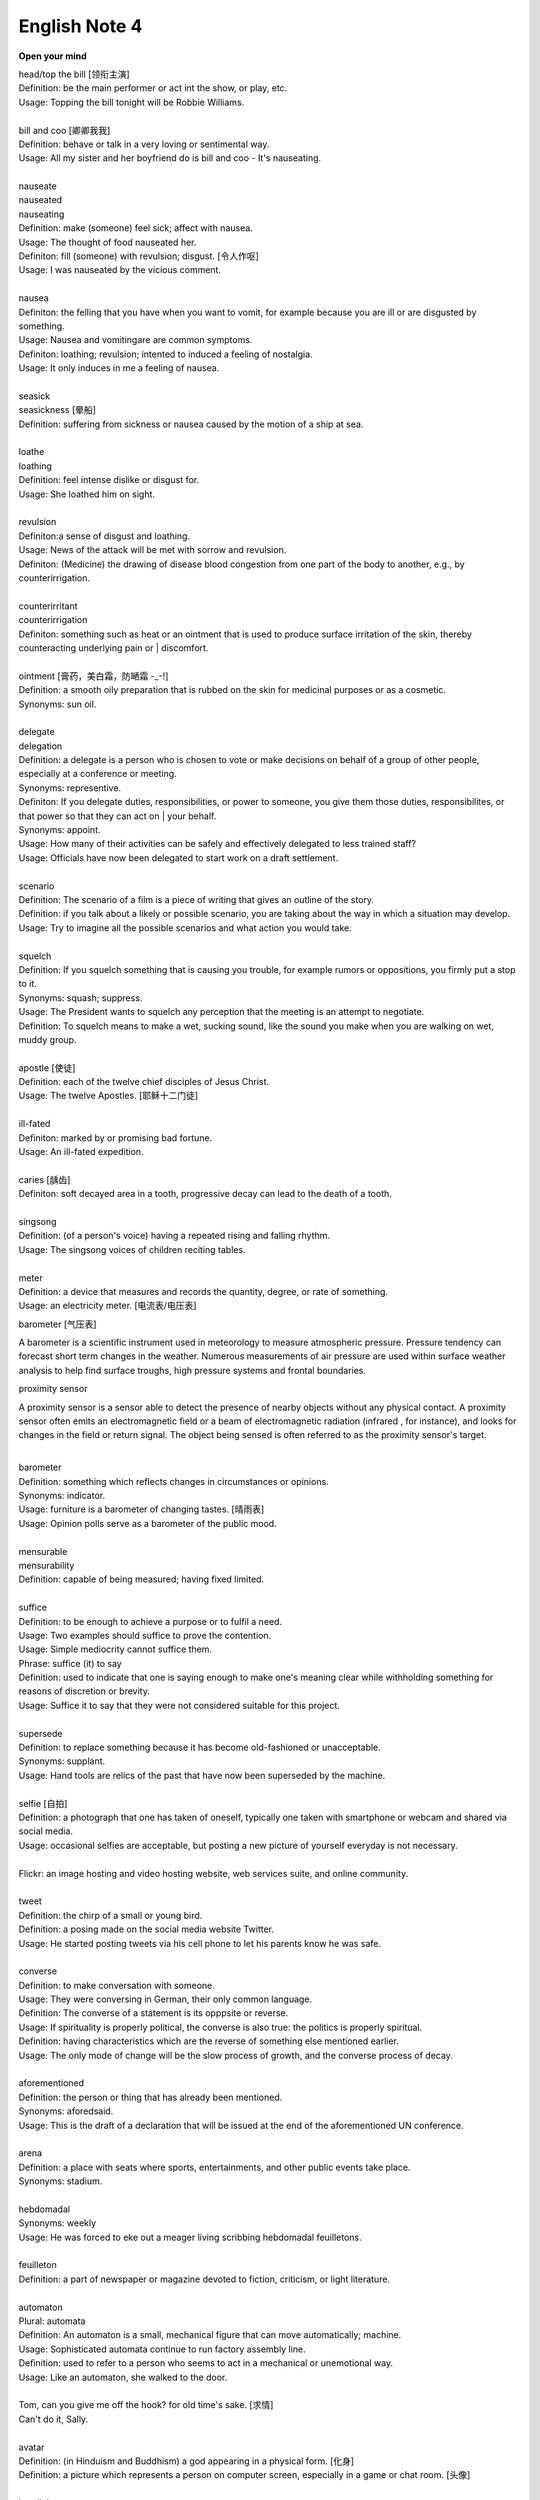 **************
English Note 4
**************

**Open your mind**

| head/top the bill [领衔主演]
| Definition: be the main performer or act int the show, or play, etc.
| Usage: Topping the bill tonight will be Robbie Williams.
|
| bill and coo [卿卿我我]
| Definition: behave or talk in a very loving or sentimental way.
| Usage: All my sister and her boyfriend do is bill and coo - It's nauseating.
|
| nauseate
| nauseated
| nauseating
| Definition: make (someone) feel sick; affect with nausea.
| Usage: The thought of food nauseated her.
| Definiton: fill (someone) with revulsion; disgust. [令人作呕]
| Usage: I was nauseated by the vicious comment.
|
| nausea
| Definiton: the felling that you have when you want to vomit, for example because you are ill or are disgusted by something.
| Usage: Nausea and vomitingare are common symptoms.
| Definiton: loathing; revulsion; intented to induced a feeling of nostalgia.
| Usage: It only induces in me a feeling of nausea.
|
| seasick
| seasickness [晕船]
| Definition: suffering from sickness or nausea caused by the motion of a ship at sea.
|
| loathe
| loathing
| Definition: feel intense dislike or disgust for.
| Usage: She loathed him on sight.
|
| revulsion
| Definiton:a sense of disgust and loathing.
| Usage: News of the attack will be met with sorrow and revulsion.
| Definiton: (Medicine) the drawing of disease blood congestion from one part of the body to another, e.g., by counterirrigation.
|
| counterirritant
| counterirrigation
| Definiton: something such as heat or an ointment that is used to produce surface irritation of the skin, thereby counteracting underlying pain or | discomfort.
|
| ointment [膏药，美白霜，防嗮霜 -_-!]
| Definition: a smooth oily preparation that is rubbed on the skin for medicinal purposes or as a cosmetic.
| Synonyms: sun oil.
|
| delegate
| delegation
| Definition: a delegate is a person who is chosen to vote or make decisions on behalf of a group of other people, especially at a conference or meeting.
| Synonyms: representive.
| Definiton: If you delegate duties, responsibilities, or power to someone, you give them those duties, responsibilites, or that power so that they can act on | your behalf.
| Synonyms: appoint.
| Usage: How many of their activities can be safely and effectively delegated to less trained staff?
| Usage: Officials have now been delegated to start work on a draft settlement.
|
| scenario
| Definition: The scenario of a film is a piece of writing that gives an outline of the story.
| Definition: if you talk about a likely or possible scenario, you are taking about the way in which a situation may develop.
| Usage: Try to imagine all the possible scenarios and what action you would take.
|
| squelch
| Definition: If you squelch something that is causing you trouble, for example rumors or oppositions, you firmly put a stop to it.
| Synonyms: squash; suppress.
| Usage: The President wants to squelch any perception that the meeting is an attempt to negotiate.
| Definition: To squelch means to make a wet, sucking sound, like the sound you make when you are walking on wet, muddy group.
|
| apostle [使徒]
| Definition: each of the twelve chief disciples of Jesus Christ.
| Usage: The twelve Apostles. [耶稣十二门徒]
|
| ill-fated
| Definiton: marked by or promising bad fortune.
| Usage: An ill-fated expedition.
|
| caries [龋齿]
| Definiton: soft decayed area in a tooth, progressive decay can lead to the death of a tooth.
|
| singsong
| Definition: (of a person's voice) having a repeated rising and falling rhythm.
| Usage: The singsong voices of children reciting tables.
|
| meter
| Definition: a device that measures and records the quantity, degree, or rate of something.
| Usage: an electricity meter. [电流表/电压表]

barometer [气压表]

A barometer is a scientific instrument used in meteorology to measure atmospheric pressure.
Pressure tendency can forecast short term changes in the weather. Numerous measurements of
air pressure are used within surface weather analysis to help find surface troughs,
high pressure systems and frontal boundaries.

proximity sensor

A proximity sensor is a sensor able to detect the presence of nearby objects without any physical contact.
A proximity sensor often emits an electromagnetic field or a beam of electromagnetic radiation
(infrared , for instance), and looks for changes in the field or return signal.
The object being sensed is often referred to as the proximity sensor's target.

.. image:: images/meter_0.png
.. image:: images/meter_1.jpg
.. image:: images/meter_2.png
.. image:: images/Barometer.jpg

|
| barometer
| Definition: something which reflects changes in circumstances or opinions.
| Synonyms: indicator.
| Usage: furniture is a barometer of changing tastes. [晴雨表]
| Usage: Opinion polls serve as a barometer of the public mood.
|
| mensurable
| mensurability
| Definition: capable of being measured; having fixed limited.
|
| suffice
| Definition: to be enough to achieve a purpose or to fulfil a need.
| Usage: Two examples should suffice to prove the contention.
| Usage: Simple mediocrity cannot suffice them.
| Phrase: suffice (it) to say
| Definition: used to indicate that one is saying enough to make one's meaning clear while withholding something for reasons of discretion or brevity.
| Usage: Suffice it to say that they were not considered suitable for this project.
|
| supersede
| Definition: to replace something because it has become old-fashioned or unacceptable.
| Synonyms: supplant.
| Usage: Hand tools are relics of the past that have now been superseded by the machine.
|
| selfie [自拍]
| Definition: a photograph that one has taken of oneself, typically one taken with smartphone or webcam and shared via social media.
| Usage: occasional selfies are acceptable, but posting a new picture of yourself everyday is not necessary.
|
| Flickr: an image hosting and video hosting website, web services suite, and online community.
|
| tweet
| Definition: the chirp of a small or young bird.
| Definition: a posing made on the social media website Twitter.
| Usage: He started posting tweets via his cell phone to let his parents know he was safe.

.. image:: images/Twitter-logo.jpg

|
| converse
| Definition: to make conversation with someone.
| Usage: They were conversing in German, their only common language.
| Definition: The converse of a statement is its opppsite or reverse.
| Usage: If spirituality is properly political, the converse is also true: the politics is properly spiritual.
| Definition: having characteristics which are the reverse of something else mentioned earlier.
| Usage: The only mode of change will be the slow process of growth, and the converse process of decay.
|
| aforementioned
| Definition: the person or thing that has already been mentioned.
| Synonyms: aforedsaid.
| Usage: This is the draft of a declaration that will be issued at the end of the aforementioned UN conference.
|
| arena
| Definition: a place with seats where sports, entertainments, and other public events take place.
| Synonyms: stadium.
|
| hebdomadal
| Synonyms: weekly
| Usage: He was forced to eke out a meager living scribbing hebdomadal feuilletons.
|
| feuilleton
| Definition: a part of newspaper or magazine devoted to fiction, criticism, or light literature.
|
| automaton
| Plural: automata
| Definition: An automaton is a small, mechanical figure that can move automatically; machine.
| Usage: Sophisticated automata continue to run factory assembly line.
| Definition: used to refer to a person who seems to act in a mechanical or unemotional way.
| Usage: Like an automaton, she walked to the door.
|
| Tom, can you give me off the hook? for old time's sake. [求情]
| Can't do it, Sally.
|
| avatar
| Definition: (in Hinduism and Buddhism) a god appearing in a physical form. [化身]
| Definition: a picture which represents a person on computer screen, especially in a game or chat room. [头像]
|
| interlink
| interlinkage
| Definition: join or connect (two or more things) together.
| Usage: Agreement has been reached to interlink the airport's two baggage systems.
| Usage: The film, Puls Fiction, written and directed by Quentin Tarantino, consists of a series of short interlinking stories.
|
| commiserate
| commiserative
| Definition: express or feel sympathy or pity; sympathize.
| Usage: she went over to commiserate with Rose on her unfortunate circumstances.
| Definition: archaic feel, show, or express pity for (someone).
| Usage: she did not exult in her rival's fall, but, on the contrary, commiserated her.
|
| refurbish
| Definition: renovate and redecorate (something, especially a building).
| Usage: the premises have been completely refurbished in our corporate style.
|
| hard-hitting
| Definition: not afraid to talk about or criticize sb / sth in an honest and very direct way.
| Usage: a hard-hitting speech [直言不讳；单刀直入；一针见血]
| Definition: (of an athlete or athletes) aggressive and physical.
| Usage: the game's grunting, hard-hitting defense.
|
| pucker
| Definition: (especially with reference to a person's face) tightly gather or contract into wrinkles or small folds.
| Usage: her brows puckered in a frown.
| Usage: the baby stirred, puckering up its tiny face.
| Usage: a pucker between his eyebrows.

.. image:: images/pucker_face.jpeg

| brow
| Definition: a person's forehead. [额头]
| Usage: he wiped his brow.
| Definition: (usually brows) an eyebrow.
| Usage: his brows lifted in surprise.
|
| eyebrow [眉毛]
| Definition: the strip of hair growing on the ridge above a person's eye socket.
| Phrase: raise one's eyebrows (or an eyebrow)
| Definition: show surprise, disbelief, or mild disapproval.
| Phrase: be up to one's eyebrow in sth.
| Definition: to have a lot of thing to deal with.
|
| hoister
| Definition: raise (something) by means of ropes and pulleys.
| Usage: high overhead great cranes hoisted girders.
| Definition: raise or haul up.
| Usage: she hoisted her backpack onto her shoulder.
| Phrase: hoist one's flag [接任]
| Definition: (of an admiral) take up command.
| Phrase: hoist the flag [宣示主权]
| Definition: stake one's claim to discovered territory by displaying a flag.
| Phrase: hoist with (or by) one's own petard [机关算尽太聪明，反误了卿卿性命]
| Definition: have one's plans to cause trouble for others backfire on one. [from Shakespeare's Hamlet]
| Usage: He has no one to blame but himself; he was hoisted by his own petard. [自食其果]
|
| petard
| Definition: a small bomb made of a metal or wooden box filled with powder, used to blast down a door or to make a hole in a wall.
| Definition: a kind of firework that explodes with a sharp report.

.. image:: images/petard-confetti-flapper.jpg

| scythe
| Definition: a tool used for cutting crops such as wheat or grass, with a long cruved blade at the end of a long pole attached to which are one or two | short handles.

.. image:: images/Scythe_against_hedge.jpg
.. image:: images/Scythe_blade.jpg
.. image:: images/Scythe_user.png
.. figure:: images/Scythe.svg.png

   Parts of a scythe:：

      1. Toe               2. Chine
      3. Beard             4. Heel
      5. Tang              6. Ring
      7. Snath or snaith   8. Grips

.. figure:: images/gaff.jpeg

   Gaff: a stick with a hook, or a barbed spear, for landing large fish.

.. image:: images/zhenghexiaxiyang.jpg
.. image:: images/DriftwoodPirate.jpg
.. figure:: images/Parts-of-a-canoe.png

   Parts of a canoe::

      gunwale [船舷] stern [船尾]

   在西洋航海史中，有一段时期是让海员站在船体右舷一块名为「Starboard」的板子上驾驶船舶，
   因此后人便延用「Starboard」一语称呼右舷；反之，位於船体左舷（Port）一块名为「Larboard」
   的板子则是专用於装卸货物，因此以「Larboard」称呼左舷，但在船舶货物装卸方式改变后，便将它
   舍弃不用，改以「Port」一语称呼左舷。 也正因为有前述的历史，后来才进一步形成「右舷为尊」的观念，
   更造成船体右舷结构有一段时期是由资深木工师傅（Shipwright）负责施工。

.. figure:: images/mast.jpg

   Mast 桅杆，船桅

   | Phrase: half mast [降半旗,下半旗(以示哀悼)]
   | Synonyms: half-staff
   | Definition: the position of a flag which is being flown below the top of its staff as a mark of respect for a person who has died.
   | Usage: Flags were flown at half mast on the day of his funeral.
   |
   | staff
   | Definition: a long stick used as a support when walking or climbing or as a weapon.
   | Synonyms: flagstaff; flagpole
   | Definition: a pole used for flying a flag.
   | Phrase: run something up the flagpole (to see who salutes)
   | Definition: test the popularity of a new idea or proposal.
   | Usage: the idea was first run up the flagpole in 1997.

.. figure:: images/skiff.jpg

   skiff 小艇

   Tiller 舵柄
   A bar that is used to turn the rudder of a small boat in order to steer it.

.. image:: images/dugout_2.jpg
.. figure:: images/dugout_1.jpg

   Dugout 独木舟

| treachery
| treacherous
| treacherousness
| Definition: betrayal of trust; deceptive action or nature.
| Usage: his resignation was perceived as an act of treachery.
| Usage: memory is particularly treacherous.
| Definition: (of ground, water, conditions, etc.) hazardous because of presenting hidden or unpredictable dangers.
| Usage: a vacationer was swept away by treacherous currents. [暗流]
|
| coagulate
| Definition: (of a fluid, especially blood) change to a solid or semisolid state.
| Usage: blood had coagulated around the edges of the wound.
|
| slant
| Definition: slope or lean in a particular direction; diverge or cause to diverge from the vertical or horizontal.
| Usage: slant your skis as you turn to send up a curtain of water.
|
| teeter
| Definition: move or balance unsteadily; sway back and forth.
| Usage: she teetered after him in her high-heeled sandals.
| Phrase: teeter on the brink (or edge) [处于...边缘]
| Definition: be very close to a difficult or dangerous situation.
| Usage: the country teetered on the brink of civil war.
|
| debauch
| Definition: destroy or debase the moral purity of; corrupt.
| Definition: (dated) seduce (a woman).
| Usage: he debauched sixteen schoolgirls.
|
| conscientious
| conscientiously [兢兢业业，一丝不苟]
| Definition: taking care to do things carefully and correctly.
| Usage: She performed all her duties conscientiously.
|
| laden
| Definition: heavily loaded or weighed down.
| Usage: a tree laden with apples.
| Usage: a heavily / fully laden truck.

.. image:: images/laden-apple-tree.jpg
.. image:: images/laden_bus.jpg

| rappel
| Definition: descend a rock face or other near-vertical surface by using a doubled rope coiled around the body and fixed at a higher point.
| Usage: they had to rappel down a long steep ice face.

.. image:: images/Rappel1.jpg
.. image:: images/rappel-silhouette-vector.png
.. image:: images/climb_iceberg.jpg
